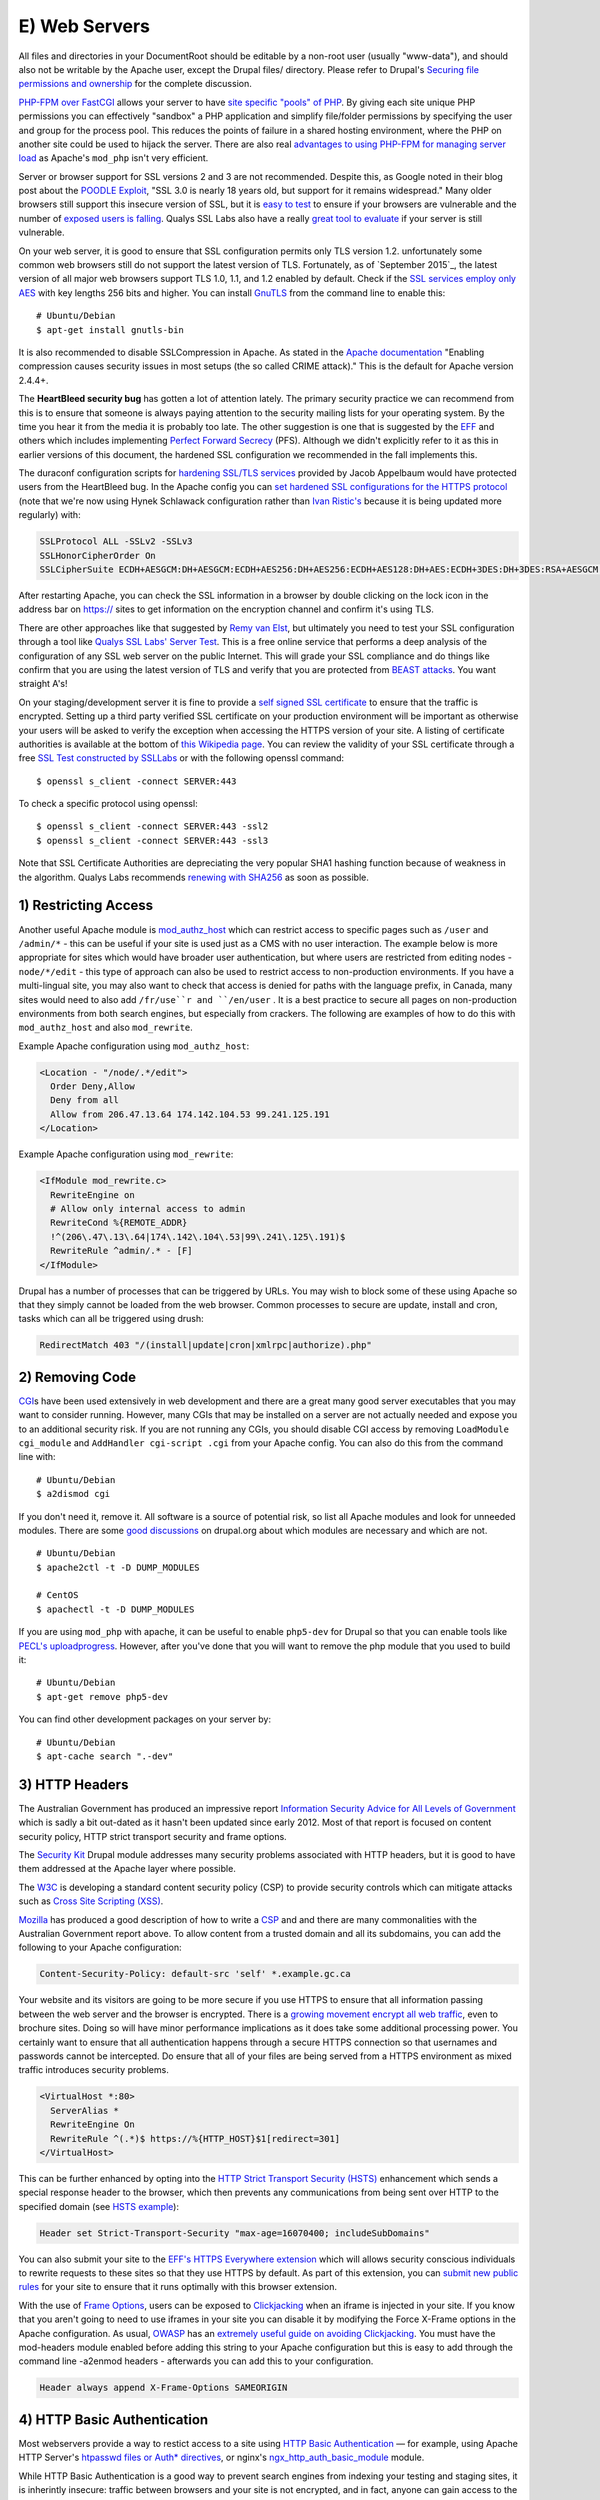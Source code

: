 E) Web Servers
==============

.. highlight:: bash

All files and directories in your DocumentRoot should be editable by a non-root
user (usually "www-data"), and should also not be writable by the Apache user, except the Drupal
files/ directory. Please refer to Drupal's `Securing file permissions and
ownership`_ for the complete discussion.

`PHP-FPM over FastCGI`_ allows your server to have `site specific "pools" of
PHP`_. By giving each site unique PHP permissions you can effectively "sandbox"
a PHP application and simplify file/folder permissions by specifying the user
and group for the process pool. This reduces the points of failure in a shared
hosting environment, where the PHP on another site could be used to hijack the
server. There are also real `advantages to using PHP-FPM for managing server
load`_ as Apache's ``mod_php`` isn't very efficient.

Server or browser support for SSL versions 2 and 3 are not recommended. Despite
this, as Google noted in their blog post about the `POODLE Exploit`_, "SSL 3.0
is nearly 18 years old, but support for it remains widespread." Many older browsers 
still support this insecure version of SSL, but it is `easy to test`_ to ensure
if your browsers are vulnerable and the number of `exposed users is falling`_. 
Qualys SSL Labs also have a really `great tool to evaluate`_ if your server is 
still vulnerable.

On your web server, it is good to ensure that SSL configuration permits only TLS
version 1.2. unfortunately some common web browsers still do not support the
latest version of TLS. Fortunately, as of `September 2015`_, the latest version
of all major web browsers support TLS 1.0, 1.1, and 1.2 enabled by
default. Check if the `SSL services employ only AES`_ with key lengths 256 bits
and higher. You can install `GnuTLS`_ from the command line to enable this::

  # Ubuntu/Debian
  $ apt-get install gnutls-bin

It is also recommended to disable SSLCompression in Apache. As stated in the
`Apache documentation`_ "Enabling compression causes security issues in most
setups (the so called CRIME attack)." This is the default for Apache version
2.4.4+.

The **HeartBleed security bug** has gotten a lot of attention lately. The
primary security practice we can recommend from this is to ensure that someone
is always paying attention to the security mailing lists for your operating
system. By the time you hear it from the media it is probably too late. The
other suggestion is one that is suggested by the `EFF`_ and others which
includes implementing `Perfect Forward Secrecy`_ (PFS). Although we didn't
explicitly refer to it as this in earlier versions of this document, the
hardened SSL configuration we recommended in the fall implements this.

The duraconf configuration scripts for `hardening SSL/TLS services`_ provided by
Jacob Appelbaum would have protected users from the HeartBleed bug. In the
Apache config you can `set hardened SSL configurations for the HTTPS protocol`_
(note that we're now using Hynek Schlawack configuration rather than `Ivan
Ristic's`_ because it is being updated more regularly) with:

.. code-block:: apache

  SSLProtocol ALL -SSLv2 -SSLv3
  SSLHonorCipherOrder On
  SSLCipherSuite ECDH+AESGCM:DH+AESGCM:ECDH+AES256:DH+AES256:ECDH+AES128:DH+AES:ECDH+3DES:DH+3DES:RSA+AESGCM:RSA+AES:RSA+3DES:!aNULL:!MD5:!DSS

After restarting Apache, you can check the SSL information in a browser by
double clicking on the lock icon in the address bar on https:// sites to get
information on the encryption channel and confirm it's using TLS.

There are other approaches like that suggested by `Remy van Elst`_, but
ultimately you need to test your SSL configuration through a tool like `Qualys
SSL Labs' Server Test`_. This is a free online service that performs a deep
analysis of the configuration of any SSL web server on the public Internet. This
will grade your SSL compliance and do things like confirm that you are using the
latest version of TLS and verify that you are protected from `BEAST attacks`_.
You want straight A's!

On your staging/development server it is fine to provide a `self signed SSL
certificate`_ to ensure that the traffic is encrypted. Setting up a third party
verified SSL certificate on your production environment will be important as
otherwise your users will be asked to verify the exception when accessing the
HTTPS version of your site. A listing of certificate authorities is available at
the bottom of `this Wikipedia page`_. You can review the validity of your SSL
certificate through a free `SSL Test constructed by SSLLabs`_ or with the
following openssl command::

  $ openssl s_client -connect SERVER:443

To check a specific protocol using openssl::

  $ openssl s_client -connect SERVER:443 -ssl2
  $ openssl s_client -connect SERVER:443 -ssl3

Note that SSL Certificate Authorities are depreciating the very popular SHA1
hashing function because of weakness in the algorithm. Qualys Labs recommends
`renewing with SHA256`_ as soon as possible.

1) Restricting Access
---------------------

Another useful Apache module is `mod_authz_host`_ which can restrict access to
specific pages such as ``/user`` and ``/admin/*`` - this can be useful if your
site is used just as a CMS with no user interaction. The example below is more
appropriate for sites which would have broader user authentication, but where
users are restricted from editing nodes - ``node/*/edit`` - this type of
approach can also be used to restrict access to non-production environments. If
you have a multi-lingual site, you may also want to check that access is denied
for paths with the language prefix, in Canada, many sites would need to also add
``/fr/use``r and ``/en/user`` . It is a best practice to secure all pages on
non-production environments from both search engines, but especially from
crackers. The following are examples of how to do this with ``mod_authz_host``
and also ``mod_rewrite``.

Example Apache configuration using ``mod_authz_host``:

.. todo::

  change ips to the documentation range

.. code-block:: apache

  <Location - "/node/.*/edit">
    Order Deny,Allow
    Deny from all
    Allow from 206.47.13.64 174.142.104.53 99.241.125.191
  </Location>

Example Apache configuration using ``mod_rewrite``:

.. code-block:: apache

  <IfModule mod_rewrite.c>
    RewriteEngine on
    # Allow only internal access to admin
    RewriteCond %{REMOTE_ADDR}
    !^(206\.47\.13\.64|174\.142\.104\.53|99\.241\.125\.191)$
    RewriteRule ^admin/.* - [F]
  </IfModule>

Drupal has a number of processes that can be triggered by URLs. You may wish to
block some of these using Apache so that they simply cannot be loaded from the
web browser. Common processes to secure are update, install and cron, tasks
which can all be triggered using drush:

.. code-block:: apache

  RedirectMatch 403 "/(install|update|cron|xmlrpc|authorize).php"

2) Removing Code
----------------

`CGI`_\ s have been used extensively in web development and there are a great
many good server executables that you may want to consider running. However,
many CGIs that may be installed on a server are not actually needed and expose
you to an additional security risk. If you are not running any CGIs, you should
disable CGI access by removing ``LoadModule cgi_module`` and ``AddHandler
cgi-script .cgi`` from your Apache config. You can also do this from the command
line with::

  # Ubuntu/Debian
  $ a2dismod cgi

If you don't need it, remove it. All software is a source of potential risk, so
list all Apache modules and look for unneeded modules. There are some `good
discussions`_ on drupal.org about which modules are necessary and which are not.

::

  # Ubuntu/Debian
  $ apache2ctl -t -D DUMP_MODULES

  # CentOS
  $ apachectl -t -D DUMP_MODULES

If you are using ``mod_php`` with apache, it can be useful to enable
``php5-dev`` for Drupal so that you can enable tools like `PECL's
uploadprogress`_. However, after you've done that you will want to remove the
php module that you used to build it::

  # Ubuntu/Debian
  $ apt-get remove php5-dev

You can find other development packages on your server by::

  # Ubuntu/Debian
  $ apt-cache search ".-dev"

3) HTTP Headers
---------------

The Australian Government has produced an impressive report `Information
Security Advice for All Levels of Government`_ which is sadly a bit out-dated as
it hasn't been updated since early 2012. Most of that report is focused on
content security policy, HTTP strict transport security and frame options.

The `Security Kit`_ Drupal module addresses many security problems associated
with HTTP headers, but it is good to have them addressed at the Apache layer
where possible.

The `W3C`_ is developing a standard content security policy (CSP) to provide
security controls which can mitigate attacks such as `Cross Site Scripting
(XSS)`_.

`Mozilla`_ has produced a good description of how to write a `CSP`_ and and
there are many commonalities with the Australian Government report above. To
allow content from a trusted domain and all its subdomains, you can add the
following to your Apache configuration:

.. code-block:: apache

  Content-Security-Policy: default-src 'self' *.example.gc.ca

Your website and its visitors are going to be more secure if you use HTTPS to
ensure that all information passing between the web server and the browser is
encrypted. There is a `growing movement encrypt all web traffic`_, even to
brochure sites. Doing so will have minor performance implications as it does
take some additional processing power. You certainly want to ensure that all
authentication happens through a secure HTTPS connection so that usernames and
passwords cannot be intercepted. Do ensure that all of your files are being
served from a HTTPS environment as mixed traffic introduces security problems.

.. code-block:: apache

  <VirtualHost *:80>
    ServerAlias *
    RewriteEngine On
    RewriteRule ^(.*)$ https://%{HTTP_HOST}$1[redirect=301]
  </VirtualHost>

This can be further enhanced by opting into the `HTTP Strict Transport Security
(HSTS)`_ enhancement which sends a special response header to the browser, which
then prevents any communications from being sent over HTTP to the specified
domain (see `HSTS example`_):

.. code-block:: apache

  Header set Strict-Transport-Security "max-age=16070400; includeSubDomains"

You can also submit your site to the `EFF's HTTPS Everywhere extension`_ which
will allows security conscious individuals to rewrite requests to these sites so
that they use HTTPS by default. As part of this extension, you can `submit new
public rules`_ for your site to ensure that it runs optimally with this browser
extension.

With the use of `Frame Options`_, users can be exposed to `Clickjacking`_ when
an iframe is injected in your site. If you know that you aren't going to need to
use iframes in your site you can disable it by modifying the Force X-Frame
options in the Apache configuration. As usual, `OWASP`_ has an `extremely useful
guide on avoiding Clickjacking`_. You must have the mod-headers module enabled
before adding this string to your Apache configuration but this is easy to add
through the command line -a2enmod headers - afterwards you can add this to your
configuration.

.. code-block:: apache

  Header always append X-Frame-Options SAMEORIGIN

4) HTTP Basic Authentication
----------------------------

Most webservers provide a way to restict access to a site using `HTTP Basic
Authentication`_ — for example, using Apache HTTP Server's `htpasswd files or
Auth* directives`_, or nginx's `ngx_http_auth_basic_module`_ module.

While HTTP Basic Authentication is a good way to prevent search engines from
indexing your testing and staging sites, it is inherintly insecure: traffic
between browsers and your site is not encrypted, and in fact, anyone can gain
access to the site simply by copying the "Authorization" HTTP header.

Furthermore, the username and password used for HTTP Basic Authentication are
not encrypted either (just base-64 encoded, which is trival to decode), so do
not re-use credentials used elsewhere (e.g.: don't re-use the credentials
someone uses to log into Drupal, SSH into the webserver; or hook HTTP Basic
Authentication up to an LDAP database or the operating system's
:file:`/etc/passwd`).

5) Everything Else
------------------

Modify the web server configuration to `disable the TRACE/TRACK`_ methods either
by employing the TraceEnable directive or by `adding the following lines`_ to
your Apache configuration:

.. code-block:: apache

  RewriteEngine On
  RewriteCond %{REQUEST_METHOD} ^(TRACE|TRACK)
  RewriteRule .* - [F]

You should keep your server up-to date. Security by obscurity may delay some
crackers, but not prevent them from accessing your system. Looking at the logs
for any popular site, you will notice thousands of fruitless attempts at
exploits that may not even exist (or have existed) on your system. Broadcasting
information about your server environment isn't likely to cause any harm, but if
you choose to disable it you can simply add this to your Apache configuration:

.. code-block:: apache

  ServerSignature Off
  ServerTokens ProductOnly

One of the nice things about Ubuntu/Debian is that the Apache file structure is
clean. By default it allows you store a variety of different configurations for
sites or modules that are stored in logical directories. That's not critical,
but having a well defined Apache config file is. There should be inline comments
about all changed variables explaining why they were added or modified.

It is possible to restrict the outgoing access of the web server by leveraging
iptables' "--uid-owner" option on the OUTPUT table. This can also be done using
`containers and namespaces`_ on modern Linux kernels. In most cases, if you are
using containers, the UID of Apache will be the same inside the container as
outside of it.

You should make note of the user/UID of your web server. This is dependent on
the package installation order, but often this is "www-data" (uid 33) in
Debian/Ubuntu and "nobody" (uid 65534) in CentOS. If you are using PHP-FPM, then
you will need to search for the UID of that application rather than Apache's.
Double check by viewing the output of::

  # Ubuntu/Debian
  $ ps aux grep apache

  # CentOS
  $ ps aux grep http

In order to restrict Apache to connect only to https://drupal.org (with IP
addresses 140.211.10.62 and 140.211.10.16 at the time of writing) insert the
following firewall rules::

  iptables -A OUTPUT -m owner --uid-owner ${APACHE_UID}
  -p udp --dport 53 -j ACCEPT

  iptables -A OUTPUT -d 140.211.10.62/32 -p tcp -m
  owner --uid-owner ${APACHE_UID} -m tcp --dport 443 -j ACCEPT

  iptables -A OUTPUT -d 140.211.10.16/32 -p tcp -m
  owner --uid-owner ${APACHE_UID} -m tcp --dport 443 -j ACCEPT

  iptables -A OUTPUT -m owner --uid-owner ${APACHE_UID}
  -m state --state NEW -j DROP

There are also Apache modules like `Project Honey Pot`_ that make it harder for
people to hack your system. Honey Pot can also be `installed on Drupal`_, but
Apache is often more efficient at addressing attacks like this before it hits
PHP::

  # Ubuntu/Debian
  $ apt-get install mod_httpbl

  # CentOS
  $ yum install mod_httpbl

8) Web Application Firewall
---------------------------

Web Application Firewalls (WAFs) can be used to provide additional protection
over the Web server. It can be a standalone server that act as a reverse proxy
or a Web server modules.

Apache has a number of modules that can be installed to tighten security of the
web server. We recommend installing `ModSecurity and mod_evasive`_ as a `Web
Application Firewall (WAF)`_. This can be set to leverage the Open Web
Application Security Project's (OWASP) `ModSecurity Core Rule Set Project`_.

::

  # Ubuntu/Debian
  $ apt-get install libapache2-mod-evasive libapache2-modsecurity
  $ a2enmod mod-security; a2enmod mod-evasive

  # CentOS
  $ yum install mod_evasive mod_security

To engage ModSecurity in your Apache, you'll need to `set up the base files in
your Apache configuration`_ and then restart Apache.

Using default generic configurations such as the OWASP Core Rule Set can impact
the normal behaviour of Drupal and must be tested extensively before deployment.
Usually some rules are breaking rich content edition or modules that behave
differently than Drupal core. It is recommended to run the rules in a passive
manner in order to identify false positive when in production. Default
`configuration of ModSecurity`_ should do it with:

.. code-block:: apache

  SecRuleEngine DetectionOnly

You can then set it to "On" whenever you are ready. A server restart is needed
for changes to be effective. In that case the WAF will behave as a passive Web
application intrusion detection system and you can chose to never set it to "On"
if you wish to use it only for that purpose. In any cases, you'll want to
monitor the log files for alerts in order to detect malicious attempts and
potential false positives.

WAF software needs maintenance as well and rules should be updated periodically.
Tests for false positive should be made after each change of functionality
within the Drupal site.

At last but not least, WAFs are a great solution for `virtual patching`_ and
application flaw fixing, but they can be bypassed. It is discouraged to rely
solely on that technology to keep up with security: fixing flaw and applying
patch on the backend applications should not be replaced with WAF utilization.

.. _PECL's uploadprogress: http://pecl.php.net/package/uploadprogress
.. _Remy van Elst: https://raymii.org/s/tutorials/Strong_SSL_Security_On_Apache2.html
.. _Qualys SSL Labs' Server Test: https://www.ssllabs.com/ssltest/
.. _BEAST attacks: https://en.wikipedia.org/wiki/Transport_Layer_Security#BEAST_attack
.. _self signed SSL certificate: https://en.wikipedia.org/wiki/Self-signed_certificate
.. _this Wikipedia page: https://en.wikipedia.org/wiki/Certificate_authority#External_links
.. _Securing file permissions and ownership: https://drupal.org/node/244924
.. _PHP-FPM over FastCGI: http://php-fpm.org/
.. _site specific "pools" of PHP: http://www.howtoforge.com/php-fpm-nginx-security-in-shared-hosting-environments-debian-ubuntu
.. _advantages to using PHP-FPM for managing server load: https://phpbestpractices.org/#serving-php
.. _POODLE Exploit: http://googleonlinesecurity.blogspot.co.uk/2014/10/this-poodle-bites-exploiting-ssl-30.html
.. _easy to test: https://zmap.io/sslv3/
.. _exposed users is falling: https://www.trustworthyinternet.org/ssl-pulse/
.. _great tool to evaluate: https://www.ssllabs.com/ssltest/
.. _February 2014: https://en.wikipedia.org/wiki/Transport_Layer_Security#Web_browsers
.. _SSL services employ only AES: http://www.thinkwiki.org/wiki/AES_NI
.. _GnuTLS: https://help.ubuntu.com/community/GnuTLS
.. _Apache documentation: https://httpd.apache.org/docs/2.2/mod/mod_ssl.html#sslcompression
.. _EFF: https://www.eff.org/
.. _Perfect Forward Secrecy: https://www.eff.org/deeplinks/2013/08/pushing-perfect-forward-secrecy-important-web-privacy-protection
.. _hardening SSL/TLS services: https://github.com/ioerror/duraconf
.. _set hardened SSL configurations for the HTTPS protocol: https://hynek.me/articles/hardening-your-web-servers-ssl-ciphers/
.. _Ivan Ristic's: https://community.qualys.com/blogs/securitylabs/2013/08/05/configuring-apache-nginx-and-openssl-for-forward-secrecy
.. _SSL Test constructed by SSLLabs: https://www.ssllabs.com/ssltest/
.. _renewing with SHA256: https://community.qualys.com/blogs/securitylabs/2014/09/09/sha1-deprecation-what-you-need-to-know
.. _mod_authz_host: https://httpd.apache.org/docs/2.2/mod/mod_authz_host.html
.. _CGI: https://en.wikipedia.org/wiki/Common_Gateway_Interface
.. _good discussions: https://groups.drupal.org/node/41320
.. _Information Security Advice for All Levels of Government: http://www.dsd.gov.au/publications/csocprotect/protecting_web_apps.htm
.. _Security Kit: https://drupal.org/project/seckit
.. _W3C: http://www.w3.org/TR/CSP/
.. _Cross Site Scripting (XSS): https://www.owasp.org/index.php/Cross-site_Scripting_%28XSS%29
.. _Mozilla: https://developer.mozilla.org/en-US/docs/Security/CSP/Using_Content_Security_Policy
.. _CSP: https://www.owasp.org/index.php/Content_Security_Policy
.. _growing movement encrypt all web traffic: http://chapterthree.com/blog/why-your-site-should-be-using-https
.. _HTTP Strict Transport Security (HSTS): https://en.wikipedia.org/wiki/HTTP_Strict_Transport_Security
.. _HSTS example: https://www.owasp.org/index.php/HTTP_Strict_Transport_Security#Server_Side
.. _EFF's HTTPS Everywhere extension: https://www.eff.org/https-everywhere
.. _submit new public rules: https://www.eff.org/https-everywhere/rulesets
.. _Frame Options: https://developer.mozilla.org/en-US/docs/HTTP/X-Frame-Options
.. _Clickjacking: https://en.wikipedia.org/wiki/Clickjacking
.. _OWASP: https://www.owasp.org/
.. _extremely useful guide on avoiding Clickjacking: https://www.owasp.org/index.php/Clickjacking_Defense_Cheat_Sheet
.. _HTTP Basic Authentication: http://tools.ietf.org/html/rfc7235
.. _htpasswd files or Auth* directives: http://httpd.apache.org/docs/2.2/howto/auth.html
.. _ngx_http_auth_basic_module: http://nginx.org/en/docs/http/ngx_http_auth_basic_module.html
.. _disable the TRACE/TRACK: http://www.ducea.com/2007/10/22/apache-tips-disable-the-http-trace-method/
.. _adding the following lines: http://perishablepress.com/disable-trace-and-track-for-better-security/
.. _containers and namespaces: https://www.getpantheon.com/blog/containers-not-virtual-machines-are-future-cloud-0
.. _Project Honey Pot: https://www.projecthoneypot.org/httpbl_download.php
.. _installed on Drupal: https://drupal.org/project/httpbl
.. _ModSecurity and mod_evasive: http://www.thefanclub.co.za/how-to/how-install-apache2-modsecurity-and-modevasive-ubuntu-1204-lts-server
.. _Web Application Firewall (WAF): https://www.owasp.org/index.php/Web_Application_Firewall
.. _ModSecurity Core Rule Set Project: https://www.owasp.org/index.php/Category:OWASP_ModSecurity_Core_Rule_Set_Project
.. _set up the base files in your Apache configuration: https://github.com/SpiderLabs/ModSecurity/wiki/Reference-Manual#a-recommended-base-configuration
.. _configuration of ModSecurity: https://github.com/SpiderLabs/ModSecurity/blob/master/modsecurity.conf-recommended#L7
.. _virtual patching: https://www.owasp.org/index.php/Virtual_Patching_Cheat_Sheet
